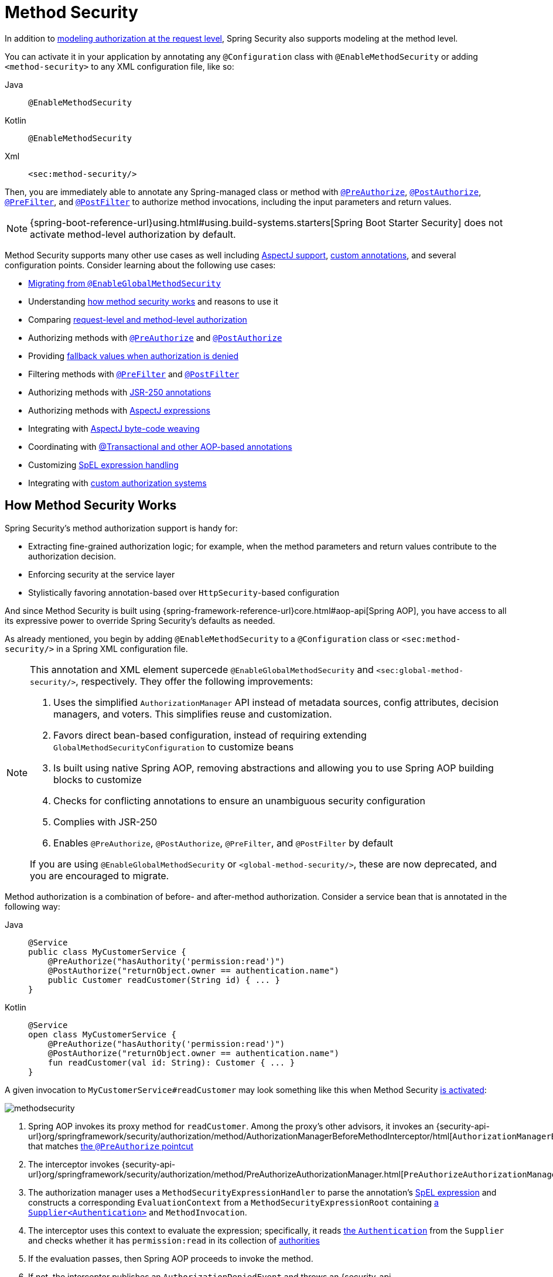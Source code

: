 
[[jc-method]]
= Method Security
:figures: servlet/authorization

In addition to xref:servlet/authorization/authorize-http-requests.adoc[modeling authorization at the request level], Spring Security also supports modeling at the method level.

[[activate-method-security]]
You can activate it in your application by annotating any `@Configuration` class with `@EnableMethodSecurity` or adding `<method-security>` to any  XML configuration file, like so:

[tabs]
======
Java::
+
[source,java,role="primary"]
----
@EnableMethodSecurity
----

Kotlin::
+
[source,kotlin,role="secondary"]
----
@EnableMethodSecurity
----

Xml::
+
[source,xml,role="secondary"]
----
<sec:method-security/>
----
======

Then, you are immediately able to annotate any Spring-managed class or method with <<use-preauthorize, `@PreAuthorize`>>, <<use-postauthorize,`@PostAuthorize`>>, <<use-prefilter,`@PreFilter`>>, and <<use-postfilter,`@PostFilter`>> to authorize method invocations, including the input parameters and return values.

[NOTE]
{spring-boot-reference-url}using.html#using.build-systems.starters[Spring Boot Starter Security] does not activate method-level authorization by default.

Method Security supports many other use cases as well including <<use-aspectj, AspectJ support>>, <<use-programmatic-authorization,custom annotations>>, and several configuration points.
Consider learning about the following use cases:

* <<migration-enableglobalmethodsecurity, Migrating from `@EnableGlobalMethodSecurity`>>
* Understanding <<method-security-architecture,how method security works>> and reasons to use it
* Comparing <<request-vs-method,request-level and method-level authorization>>
* Authorizing methods with <<use-preauthorize,`@PreAuthorize`>> and <<use-postauthorize,`@PostAuthorize`>>
* Providing <<fallback-values-authorization-denied,fallback values when authorization is denied>>
* Filtering methods with <<use-prefilter,`@PreFilter`>> and <<use-postfilter,`@PostFilter`>>
* Authorizing methods with <<use-jsr250,JSR-250 annotations>>
* Authorizing methods with <<use-aspectj,AspectJ expressions>>
* Integrating with <<weave-aspectj,AspectJ byte-code weaving>>
* Coordinating with <<changing-the-order,@Transactional and other AOP-based annotations>>
* Customizing <<customizing-expression-handling,SpEL expression handling>>
* Integrating with <<custom-authorization-managers,custom authorization systems>>

[[method-security-architecture]]
== How Method Security Works

Spring Security's method authorization support is handy for:

* Extracting fine-grained authorization logic; for example, when the method parameters and return values contribute to the authorization decision.
* Enforcing security at the service layer
* Stylistically favoring annotation-based over `HttpSecurity`-based configuration

And since Method Security is built using {spring-framework-reference-url}core.html#aop-api[Spring AOP], you have access to all its expressive power to override Spring Security's defaults as needed.

As already mentioned, you begin by adding `@EnableMethodSecurity` to a `@Configuration` class or `<sec:method-security/>` in a Spring XML configuration file.

[[use-method-security]]
[NOTE]
====
This annotation and XML element supercede `@EnableGlobalMethodSecurity` and `<sec:global-method-security/>`, respectively.
They offer the following improvements:

1. Uses the simplified `AuthorizationManager` API instead of metadata sources, config attributes, decision managers, and voters.
This simplifies reuse and customization.
2. Favors direct bean-based configuration, instead of requiring extending `GlobalMethodSecurityConfiguration` to customize beans
3. Is built using native Spring AOP, removing abstractions and allowing you to use Spring AOP building blocks to customize
4. Checks for conflicting annotations to ensure an unambiguous security configuration
5. Complies with JSR-250
6. Enables `@PreAuthorize`, `@PostAuthorize`, `@PreFilter`, and `@PostFilter` by default

If you are using `@EnableGlobalMethodSecurity` or `<global-method-security/>`, these are now deprecated, and you are encouraged to migrate.
====

Method authorization is a combination of before- and after-method authorization.
Consider a service bean that is annotated in the following way:

[tabs]
======
Java::
+
[source,java,role="primary"]
----
@Service
public class MyCustomerService {
    @PreAuthorize("hasAuthority('permission:read')")
    @PostAuthorize("returnObject.owner == authentication.name")
    public Customer readCustomer(String id) { ... }
}
----

Kotlin::
+
[source,kotlin,role="secondary"]
----
@Service
open class MyCustomerService {
    @PreAuthorize("hasAuthority('permission:read')")
    @PostAuthorize("returnObject.owner == authentication.name")
    fun readCustomer(val id: String): Customer { ... }
}
----
======

A given invocation to `MyCustomerService#readCustomer` may look something like this when Method Security <<activate-method-security,is activated>>:

image::{figures}/methodsecurity.png[]

1. Spring AOP invokes its proxy method for `readCustomer`. Among the proxy's other advisors, it invokes an {security-api-url}org/springframework/security/authorization/method/AuthorizationManagerBeforeMethodInterceptor/html[`AuthorizationManagerBeforeMethodInterceptor`] that matches <<annotation-method-pointcuts,the `@PreAuthorize` pointcut>>
2. The interceptor invokes {security-api-url}org/springframework/security/authorization/method/PreAuthorizeAuthorizationManager.html[`PreAuthorizeAuthorizationManager#check`]
3. The authorization manager uses a `MethodSecurityExpressionHandler` to parse the annotation's <<authorization-expressions,SpEL expression>> and constructs a corresponding `EvaluationContext` from a `MethodSecurityExpressionRoot` containing xref:servlet/authentication/architecture.adoc#servlet-authentication-authentication[a `Supplier<Authentication>`] and `MethodInvocation`.
4. The interceptor uses this context to evaluate the expression; specifically, it reads xref:servlet/authentication/architecture.adoc#servlet-authentication-authentication[the `Authentication`] from the `Supplier` and checks whether it has `permission:read` in its collection of xref:servlet/authorization/architecture.adoc#authz-authorities[authorities]
5. If the evaluation passes, then Spring AOP proceeds to invoke the method.
6. If not, the interceptor publishes an `AuthorizationDeniedEvent` and throws an {security-api-url}org/springframework/security/access/AccessDeniedException.html[`AccessDeniedException`] which xref:servlet/architecture.adoc#servlet-exceptiontranslationfilter[the `ExceptionTranslationFilter`] catches and returns a 403 status code to the response
7. After the method returns, Spring AOP invokes an {security-api-url}org/springframework/security/authorization/method/AuthorizationManagerAfterMethodInterceptor.html[`AuthorizationManagerAfterMethodInterceptor`] that matches <<annotation-method-pointcuts,the `@PostAuthorize` pointcut>>, operating the same as above, but with {security-api-url}org/springframework/security/authorization/method/PostAuthorizeAuthorizationManager.html[`PostAuthorizeAuthorizationManager`]
8. If the evaluation passes (in this case, the return value belongs to the logged-in user), processing continues normally
9. If not, the interceptor publishes an `AuthorizationDeniedEvent` and throws an {security-api-url}org/springframework/security/access/AccessDeniedException.html[`AccessDeniedException`], which xref:servlet/architecture.adoc#servlet-exceptiontranslationfilter[the `ExceptionTranslationFilter`] catches and returns a 403 status code to the response

[NOTE]
If the method is not being called in the context of an HTTP request, you will likely need to handle the `AccessDeniedException` yourself

[[unanimous-based-authorization-decisions]]
=== Multiple Annotations Are Computed In Series

As demonstrated above, if a method invocation involves multiple <<authorizing-with-annotations,Method Security annotations>>, each of those is processed one at a time.
This means that they can collectively be thought of as being "anded" together.
In other words, for an invocation to be authorized, all annotation inspections need to pass authorization.

[[repeated-annotations]]
=== Repeated Annotations Are Not Supported

That said, it is not supported to repeat the same annotation on the same method.
For example, you cannot place `@PreAuthorize` twice on the same method.

Instead, use SpEL's boolean support or its support for delegating to a separate bean.

[[annotation-method-pointcuts]]
=== Each Annotation Has Its Own Pointcut

Each annotation has its own pointcut instance that looks for that annotation or its <<meta-annotations,meta-annotation>> counterparts across the entire object hierarchy, starting at <<class-or-interface-annotations,the method and its enclosing class>>.

You can see the specifics of this in {security-api-url}org/springframework/security/authorization/method/AuthorizationMethodPointcuts.html[`AuthorizationMethodPointcuts`].

[[annotation-method-interceptors]]
=== Each Annotation Has Its Own Method Interceptor

Each annotation has its own dedicated method interceptor.
The reason for this is to make things more composable.
For example, if needed, you can disable the Spring Security defaults and <<_enabling_certain_annotations,publish only the `@PostAuthorize` method interceptor>>.

The method interceptors are as follows:

* For <<use-preauthorize,`@PreAuthorize`>>, Spring Security uses {security-api-url}org/springframework/security/authorization/method/AuthorizationManagerBeforeMethodInterceptor.html[`AuthorizationManagerBeforeMethodInterceptor#preAuthorize`], which in turn uses {security-api-url}org/springframework/security/authorization/method/PreAuthorizeAuthorizationManager.html[`PreAuthorizeAuthorizationManager`]
* For <<use-postauthorize,`@PostAuthorize`>>, Spring Security uses {security-api-url}org/springframework/security/authorization/method/AuthorizationManagerAfterMethodInterceptor.html[`AuthorizationManagerBeforeMethodInterceptor#postAuthorize`], which in turn uses {security-api-url}org/springframework/security/authorization/method/PostAuthorizeAuthorizationManager.html[`PostAuthorizeAuthorizationManager`]
* For <<use-prefilter,`@PreFilter`>>, Spring Security uses {security-api-url}org/springframework/security/authorization/method/PreFilterAuthorizationMethodInterceptor.html[`PreFilterAuthorizationMethodInterceptor`]
* For <<use-postfilter,`@PostFilter`>>, Spring Security uses {security-api-url}org/springframework/security/authorization/method/PostFilterAuthorizationMethodInterceptor.html[`PostFilterAuthorizationMethodInterceptor`]
* For <<use-secured,`@Secured`>>, Spring Security uses {security-api-url}org/springframework/security/authorization/method/AuthorizationManagerBeforeMethodInterceptor.html[`AuthorizationManagerBeforeMethodInterceptor#secured`], which in turn uses {security-api-url}org/springframework/security/authorization/method/SecuredAuthorizationManager.html[`SecuredAuthorizationManager`]
* For JSR-250 annotations, Spring Security uses {security-api-url}org/springframework/security/authorization/method/AuthorizationManagerBeforeMethodInterceptor.html[`AuthorizationManagerBeforeMethodInterceptor#jsr250`], which in turn uses {security-api-url}org/springframework/security/authorization/method/Jsr250AuthorizationManager.html[`Jsr250AuthorizationManager`]

Generally speaking, you can consider the following listing as representative of what interceptors Spring Security publishes when you add `@EnableMethodSecurity`:

[tabs]
======
Java::
+
[source,java,role="primary"]
----
@Bean
@Role(BeanDefinition.ROLE_INFRASTRUCTURE)
static Advisor preAuthorizeMethodInterceptor() {
    return AuthorizationManagerBeforeMethodInterceptor.preAuthorize();
}

@Bean
@Role(BeanDefinition.ROLE_INFRASTRUCTURE)
static Advisor postAuthorizeMethodInterceptor() {
    return AuthorizationManagerAfterMethodInterceptor.postAuthorize();
}

@Bean
@Role(BeanDefinition.ROLE_INFRASTRUCTURE)
static Advisor preFilterMethodInterceptor() {
    return AuthorizationManagerBeforeMethodInterceptor.preFilter();
}

@Bean
@Role(BeanDefinition.ROLE_INFRASTRUCTURE)
static Advisor postFilterMethodInterceptor() {
    return AuthorizationManagerAfterMethodInterceptor.postFilter();
}
----
======

[[favor-granting-authorities]]
=== Favor Granting Authorities Over Complicated SpEL Expressions

Quite often it can be tempting to introduce a complicated SpEL expression like the following:

[tabs]
======
Java::
+
[source,java,role="primary"]
----
@PreAuthorize("hasAuthority('permission:read') || hasRole('ADMIN')")
----
======

.Kotlin
[source,kotlin,role="kotlin"]
----
@PreAuthorize("hasAuthority('permission:read') || hasRole('ADMIN')")
----

However, you could instead grant `permission:read` to those with `ROLE_ADMIN`.
One way to do this is with a `RoleHierarchy` like so:

[tabs]
======
Java::
+
[source,java,role="primary"]
----
@Bean
static RoleHierarchy roleHierarchy() {
    return RoleHierarchyImpl.fromHierarchy("ROLE_ADMIN > permission:read");
}
----

Kotlin::
+
[source,java,role="secondary"]
----
companion object {
    @Bean
    fun roleHierarchy(): RoleHierarchy {
        return RoleHierarchyImpl.fromHierarchy("ROLE_ADMIN > permission:read")
    }
}
----

Xml::
+
[source,xml,role="secondary"]
----
<bean id="roleHierarchy"
        class="org.springframework.security.access.hierarchicalroles.RoleHierarchyImpl" factory-method="fromHierarchy">
    <constructor-arg value="ROLE_ADMIN > permission:read"/>
</bean>
----
======

and then <<customizing-expression-handling,set that in a `MethodSecurityExpressionHandler` instance>>.
This then allows you to have a simpler <<use-preauthorize,`@PreAuthorize`>> expression like this one:

[tabs]
======
Java::
+
[source,java,role="primary"]
----
@PreAuthorize("hasAuthority('permission:read')")
----

Kotlin::
+
[source,kotlin,role="secondary"]
----
@PreAuthorize("hasAuthority('permission:read')")
----
======

Or, where possible, adapt application-specific authorization logic into granted authorities at login time.

[[request-vs-method]]
== Comparing Request-level vs Method-level Authorization

When should you favor method-level authorization over xref:servlet/authorization/authorize-http-requests.adoc[request-level authorization]?
Some of it comes down to taste; however, consider the following strengths list of each to help you decide.

|===
|| *request-level* | *method-level*
| *authorization type* | coarse-grained | fine-grained
| *configuration location* | declared in a config class | local to method declaration
| *configuration style* | DSL | Annotations
| *authorization definitions* | programmatic | SpEL
|===

The main tradeoff seems to be where you want your authorization rules to live.

[NOTE]
It's important to remember that when you use annotation-based Method Security, then unannotated methods are not secured.
To protect against this, declare xref:servlet/authorization/authorize-http-requests.adoc#activate-request-security[a catch-all authorization rule] in your xref:servlet/configuration/java.adoc#jc-httpsecurity[`HttpSecurity`] instance.

[[authorizing-with-annotations]]
== Authorizing with Annotations

The primary way Spring Security enables method-level authorization support is through annotations that you can add to methods, classes, and interfaces.

[[use-preauthorize]]
=== Authorizing Method Invocation with `@PreAuthorize`

When <<activate-method-security,Method Security is active>>, you can annotate a method with the {security-api-url}org/springframework/security/access/prepost/PreAuthorize.html[`@PreAuthorize`] annotation like so:

[tabs]
======
Java::
+
[source,java,role="primary"]
----
@Component
public class BankService {
	@PreAuthorize("hasRole('ADMIN')")
	public Account readAccount(Long id) {
        // ... is only invoked if the `Authentication` has the `ROLE_ADMIN` authority
	}
}
----

Kotlin::
+
[source,kotlin,role="secondary"]
----
@Component
open class BankService {
	@PreAuthorize("hasRole('ADMIN')")
	fun readAccount(val id: Long): Account {
        // ... is only invoked if the `Authentication` has the `ROLE_ADMIN` authority
	}
}
----
======

This is meant to indicate that the method can only be invoked if the provided expression `hasRole('ADMIN')` passes.

You can then xref:servlet/test/method.adoc[test the class] to confirm it is enforcing the authorization rule like so:

[tabs]
======
Java::
+
[source,java,role="primary"]
----
@Autowired
BankService bankService;

@WithMockUser(roles="ADMIN")
@Test
void readAccountWithAdminRoleThenInvokes() {
    Account account = this.bankService.readAccount("12345678");
    // ... assertions
}

@WithMockUser(roles="WRONG")
@Test
void readAccountWithWrongRoleThenAccessDenied() {
    assertThatExceptionOfType(AccessDeniedException.class).isThrownBy(
        () -> this.bankService.readAccount("12345678"));
}
----

Kotlin::
+
[source,kotlin,role="secondary"]
----
@WithMockUser(roles="ADMIN")
@Test
fun readAccountWithAdminRoleThenInvokes() {
    val account: Account = this.bankService.readAccount("12345678")
    // ... assertions
}

@WithMockUser(roles="WRONG")
@Test
fun readAccountWithWrongRoleThenAccessDenied() {
    assertThatExceptionOfType(AccessDeniedException::class.java).isThrownBy {
        this.bankService.readAccount("12345678")
    }
}
----
======

[TIP]
`@PreAuthorize` also can be a <<meta-annotations, meta-annotation>>, be defined <<class-or-interface-annotations,at the class or interface level>>, and use <<authorization-expressions, SpEL Authorization Expressions>>.

While `@PreAuthorize` is quite helpful for declaring needed authorities, it can also be used to evaluate more complex <<using_method_parameters,expressions that involve the method parameters>>.

[[use-postauthorize]]
=== Authorization Method Results with `@PostAuthorize`

When Method Security is active, you can annotate a method with the {security-api-url}org/springframework/security/access/prepost/PostAuthorize.html[`@PostAuthorize`] annotation like so:

[tabs]
======
Java::
+
[source,java,role="primary"]
----
@Component
public class BankService {
	@PostAuthorize("returnObject.owner == authentication.name")
	public Account readAccount(Long id) {
        // ... is only returned if the `Account` belongs to the logged in user
	}
}
----

Kotlin::
+
[source,kotlin,role="secondary"]
----
@Component
open class BankService {
	@PostAuthorize("returnObject.owner == authentication.name")
	fun readAccount(val id: Long): Account {
        // ... is only returned if the `Account` belongs to the logged in user
	}
}
----
======

This is meant to indicate that the method can only return the value if the provided expression `returnObject.owner == authentication.name` passes.
`returnObject` represents the `Account` object to be returned.

You can then xref:servlet/test/method.adoc[test the class] to confirm it is enforcing the authorization rule:

[tabs]
======
Java::
+
[source,java,role="primary"]
----
@Autowired
BankService bankService;

@WithMockUser(username="owner")
@Test
void readAccountWhenOwnedThenReturns() {
    Account account = this.bankService.readAccount("12345678");
    // ... assertions
}

@WithMockUser(username="wrong")
@Test
void readAccountWhenNotOwnedThenAccessDenied() {
    assertThatExceptionOfType(AccessDeniedException.class).isThrownBy(
        () -> this.bankService.readAccount("12345678"));
}
----

Kotlin::
+
[source,kotlin,role="secondary"]
----
@WithMockUser(username="owner")
@Test
fun readAccountWhenOwnedThenReturns() {
    val account: Account = this.bankService.readAccount("12345678")
    // ... assertions
}

@WithMockUser(username="wrong")
@Test
fun readAccountWhenNotOwnedThenAccessDenied() {
    assertThatExceptionOfType(AccessDeniedException::class.java).isThrownBy {
        this.bankService.readAccount("12345678")
    }
}
----
======

[TIP]
`@PostAuthorize` also can be a <<meta-annotations,meta-annotation>>, be defined <<class-or-interface-annotations,at the class or interface level>>, and use <<authorization-expressions, SpEL Authorization Expressions>>.

`@PostAuthorize` is particularly helpful when defending against https://cheatsheetseries.owasp.org/cheatsheets/Insecure_Direct_Object_Reference_Prevention_Cheat_Sheet.html[Insecure Direct Object Reference].
In fact, it can be defined as a <<meta-annotations,meta-annotation>> like so:

[tabs]
======
Java::
+
[source,java,role="primary"]
----
@Target({ ElementType.METHOD, ElementType.TYPE })
@Retention(RetentionPolicy.RUNTIME)
@PostAuthorize("returnObject.owner == authentication.name")
public @interface RequireOwnership {}
----

Kotlin::
+
[source,kotlin,role="secondary"]
----
@Target(ElementType.METHOD, ElementType.TYPE)
@Retention(RetentionPolicy.RUNTIME)
@PostAuthorize("returnObject.owner == authentication.name")
annotation class RequireOwnership
----
======

Allowing you to instead annotate the service in the following way:

[tabs]
======
Java::
+
[source,java,role="primary"]
----
@Component
public class BankService {
	@RequireOwnership
	public Account readAccount(Long id) {
        // ... is only returned if the `Account` belongs to the logged in user
	}
}
----

Kotlin::
+
[source,kotlin,role="secondary"]
----
@Component
open class BankService {
	@RequireOwnership
	fun readAccount(val id: Long): Account {
        // ... is only returned if the `Account` belongs to the logged in user
	}
}
----
======

The result is that the above method will only return the `Account` if its `owner` attribute matches the logged-in user's `name`.
If not, Spring Security will throw an `AccessDeniedException` and return a 403 status code.

[[use-prefilter]]
=== Filtering Method Parameters with `@PreFilter`

[NOTE]
`@PreFilter` is not yet supported for Kotlin-specific data types; for that reason, only Java snippets are shown

When Method Security is active, you can annotate a method with the {security-api-url}org/springframework/security/access/prepost/PreFilter.html[`@PreFilter`] annotation like so:

[tabs]
======
Java::
+
[source,java,role="primary"]
----
@Component
public class BankService {
	@PreFilter("filterObject.owner == authentication.name")
	public Collection<Account> updateAccounts(Account... accounts) {
        // ... `accounts` will only contain the accounts owned by the logged-in user
        return updated;
	}
}
----
======

This is meant to filter out any values from `accounts` where the expression `filterObject.owner == authentication.name` fails.
`filterObject` represents each `account` in `accounts` and is used to test each `account`.

You can then test the class in the following way to confirm it is enforcing the authorization rule:

[tabs]
======
Java::
+
[source,java,role="primary"]
----
@Autowired
BankService bankService;

@WithMockUser(username="owner")
@Test
void updateAccountsWhenOwnedThenReturns() {
    Account ownedBy = ...
    Account notOwnedBy = ...
    Collection<Account> updated = this.bankService.updateAccounts(ownedBy, notOwnedBy);
    assertThat(updated).containsOnly(ownedBy);
}
----
======

[TIP]
`@PreFilter` also can be a <<meta-annotations,meta-annotation>>, be defined <<class-or-interface-annotations,at the class or interface level>>, and use <<authorization-expressions, SpEL Authorization Expressions>>.

`@PreFilter` supports arrays, collections, maps, and streams (so long as the stream is still open).

For example, the above `updateAccounts` declaration will function the same way as the following other four:

[tabs]
======
Java::
+
[source,java,role="primary"]
----
@PreFilter("filterObject.owner == authentication.name")
public Collection<Account> updateAccounts(Account[] accounts)

@PreFilter("filterObject.owner == authentication.name")
public Collection<Account> updateAccounts(Collection<Account> accounts)

@PreFilter("filterObject.value.owner == authentication.name")
public Collection<Account> updateAccounts(Map<String, Account> accounts)

@PreFilter("filterObject.owner == authentication.name")
public Collection<Account> updateAccounts(Stream<Account> accounts)
----
======

The result is that the above method will only have the `Account` instances where their `owner` attribute matches the logged-in user's `name`.

[[use-postfilter]]
=== Filtering Method Results with `@PostFilter`

[NOTE]
`@PostFilter` is not yet supported for Kotlin-specific data types; for that reason, only Java snippets are shown

When Method Security is active, you can annotate a method with the {security-api-url}org/springframework/security/access/prepost/PostFilter.html[`@PostFilter`] annotation like so:

[tabs]
======
Java::
+
[source,java,role="primary"]
----
@Component
public class BankService {
	@PostFilter("filterObject.owner == authentication.name")
	public Collection<Account> readAccounts(String... ids) {
        // ... the return value will be filtered to only contain the accounts owned by the logged-in user
        return accounts;
	}
}
----
======

This is meant to filter out any values from the return value where the expression `filterObject.owner == authentication.name` fails.
`filterObject` represents each `account` in `accounts` and is used to test each `account`.

You can then test the class like so to confirm it is enforcing the authorization rule:

[tabs]
======
Java::
+
[source,java,role="primary"]
----
@Autowired
BankService bankService;

@WithMockUser(username="owner")
@Test
void readAccountsWhenOwnedThenReturns() {
    Collection<Account> accounts = this.bankService.updateAccounts("owner", "not-owner");
    assertThat(accounts).hasSize(1);
    assertThat(accounts.get(0).getOwner()).isEqualTo("owner");
}
----
======

[TIP]
`@PostFilter` also can be a <<meta-annotations,meta-annotation>>, be defined <<class-or-interface-annotations,at the class or interface level>>, and use <<authorization-expressions, SpEL Authorization Expressions>>.

`@PostFilter` supports arrays, collections, maps, and streams (so long as the stream is still open).

For example, the above `readAccounts` declaration will function the same way as the following other three:

```java
@PostFilter("filterObject.owner == authentication.name")
public Account[] readAccounts(String... ids)

@PostFilter("filterObject.value.owner == authentication.name")
public Map<String, Account> readAccounts(String... ids)

@PostFilter("filterObject.owner == authentication.name")
public Stream<Account> readAccounts(String... ids)
```

The result is that the above method will return the `Account` instances where their `owner` attribute matches the logged-in user's `name`.

[NOTE]
In-memory filtering can obviously be expensive, and so be considerate of whether it is better to xref:servlet/integrations/data.adoc[filter the data in the data layer] instead.

[[use-secured]]
=== Authorizing Method Invocation with `@Secured`

{security-api-url}org/springframework/security/access/annotation/Secured.html[`@Secured`] is a legacy option for authorizing invocations.
<<use-preauthorize,`@PreAuthorize`>> supercedes it and is recommended instead.

To use the `@Secured` annotation, you should first change your Method Security declaration to enable it like so:

[tabs]
======
Java::
+
[source,java,role="primary"]
----
@EnableMethodSecurity(securedEnabled = true)
----

Kotlin::
+
[source,kotlin,role="secondary"]
----
@EnableMethodSecurity(securedEnabled = true)
----

Xml::
+
[source,xml,role="secondary"]
----
<sec:method-security secured-enabled="true"/>
----
======

This will cause Spring Security to publish <<annotation-method-interceptors,the corresponding method interceptor>> that authorizes methods, classes, and interfaces annotated with `@Secured`.

[[use-jsr250]]
=== Authorizing Method Invocation with JSR-250 Annotations

In case you would like to use https://jcp.org/en/jsr/detail?id=250[JSR-250] annotations, Spring Security also supports that.
<<use-preauthorize,`@PreAuthorize`>> has more expressive power and is thus recommended.

To use the JSR-250 annotations, you should first change your Method Security declaration to enable them like so:

[tabs]
======
Java::
+
[source,java,role="primary"]
----
@EnableMethodSecurity(jsr250Enabled = true)
----

Kotlin::
+
[source,kotlin,role="secondary"]
----
@EnableMethodSecurity(jsr250Enabled = true)
----

Xml::
+
[source,xml,role="secondary"]
----
<sec:method-security jsr250-enabled="true"/>
----
======

This will cause Spring Security to publish <<annotation-method-interceptors,the corresponding method interceptor>> that authorizes methods, classes, and interfaces annotated with `@RolesAllowed`, `@PermitAll`, and `@DenyAll`.


[[class-or-interface-annotations]]
=== Declaring Annotations at the Class or Interface Level

It's also supported to have Method Security annotations at the class and interface level.

If it is at the class level like so:

[tabs]
======
Java::
+
[source,java,role="primary"]
----
@Controller
@PreAuthorize("hasAuthority('ROLE_USER')")
public class MyController {
    @GetMapping("/endpoint")
    public String endpoint() { ... }
}
----

Kotlin::
+
[source,kotlin,role="secondary"]
----
@Controller
@PreAuthorize("hasAuthority('ROLE_USER')")
open class MyController {
    @GetMapping("/endpoint")
    fun endpoint(): String { ... }
}
----
======

then all methods inherit the class-level behavior.

Or, if it's declared like the following at both the class and method level:

[tabs]
======
Java::
+
[source,java,role="primary"]
----
@Controller
@PreAuthorize("hasAuthority('ROLE_USER')")
public class MyController {
    @GetMapping("/endpoint")
    @PreAuthorize("hasAuthority('ROLE_ADMIN')")
    public String endpoint() { ... }
}
----

Kotlin::
+
[source,kotlin,role="secondary"]
----
@Controller
@PreAuthorize("hasAuthority('ROLE_USER')")
open class MyController {
    @GetMapping("/endpoint")
    @PreAuthorize("hasAuthority('ROLE_ADMIN')")
    fun endpoint(): String { ... }
}
----
======

then methods declaring the annotation override the class-level annotation.

The same is true for interfaces, with the exception that if a class inherits the annotation from two different interfaces, then startup will fail.
This is because Spring Security has no way to tell which one you want to use.

In cases like this, you can resolve the ambiguity by adding the annotation to the concrete method.

[[meta-annotations]]
=== Using Meta Annotations

Method Security supports meta annotations.
This means that you can take any annotation and improve readability based on your application-specific use cases.

For example, you can simplify `@PreAuthorize("hasRole('ADMIN')")` to `@IsAdmin` like so:

[tabs]
======
Java::
+
[source,java,role="primary"]
----
@Target({ ElementType.METHOD, ElementType.TYPE })
@Retention(RetentionPolicy.RUNTIME)
@PreAuthorize("hasRole('ADMIN')")
public @interface IsAdmin {}
----

Kotlin::
+
[source,kotlin,role="secondary"]
----
@Target(ElementType.METHOD, ElementType.TYPE)
@Retention(RetentionPolicy.RUNTIME)
@PreAuthorize("hasRole('ADMIN')")
annotation class IsAdmin
----
======

And the result is that on your secured methods you can now do the following instead:

[tabs]
======
Java::
+
[source,java,role="primary"]
----
@Component
public class BankService {
	@IsAdmin
	public Account readAccount(Long id) {
        // ... is only returned if the `Account` belongs to the logged in user
	}
}
----

Kotlin::
+
[source,kotlin,role="secondary"]
----
@Component
open class BankService {
	@IsAdmin
	fun readAccount(val id: Long): Account {
        // ... is only returned if the `Account` belongs to the logged in user
	}
}
----
======

This results in more readable method definitions.

==== Templating Meta-Annotation Expressions

You can also opt into using meta-annotation templates, which allow for much more powerful annotation definitions.

First, publish the following bean:

[tabs]
======
Java::
+
[source,java,role="primary"]
----
@Bean
static PrePostTemplateDefaults prePostTemplateDefaults() {
	return new PrePostTemplateDefaults();
}
----

Kotlin::
+
[source,kotlin,role="secondary"]
----
companion object {
    @Bean
    fun prePostTemplateDefaults(): PrePostTemplateDefaults {
        return PrePostTemplateDefaults()
    }
}
----
======

Now instead of `@IsAdmin`, you can create something more powerful like `@HasRole` like so:

[tabs]
======
Java::
+
[source,java,role="primary"]
----
@Target({ ElementType.METHOD, ElementType.TYPE })
@Retention(RetentionPolicy.RUNTIME)
@PreAuthorize("hasRole('{value}')")
public @interface HasRole {
	String value();
}
----

Kotlin::
+
[source,kotlin,role="secondary"]
----
@Target(ElementType.METHOD, ElementType.TYPE)
@Retention(RetentionPolicy.RUNTIME)
@PreAuthorize("hasRole('{value}')")
annotation class IsAdmin(val value: String)
----
======

And the result is that on your secured methods you can now do the following instead:

[tabs]
======
Java::
+
[source,java,role="primary"]
----
@Component
public class BankService {
	@HasRole("ADMIN")
	public Account readAccount(Long id) {
        // ... is only returned if the `Account` belongs to the logged in user
	}
}
----

Kotlin::
+
[source,kotlin,role="secondary"]
----
@Component
open class BankService {
	@HasRole("ADMIN")
	fun readAccount(val id: Long): Account {
        // ... is only returned if the `Account` belongs to the logged in user
	}
}
----
======

Note that this works with method variables and all annotation types, too, though you will want to be careful to correctly take care of quotation marks so the resulting SpEL expression is correct.

For example, consider the following `@HasAnyRole` annotation:

[tabs]
======
Java::
+
[source,java,role="primary"]
----
@Target({ ElementType.METHOD, ElementType.TYPE })
@Retention(RetentionPolicy.RUNTIME)
@PreAuthorize("hasAnyRole({roles})")
public @interface HasAnyRole {
	String[] roles();
}
----

Kotlin::
+
[source,kotlin,role="secondary"]
----
@Target(ElementType.METHOD, ElementType.TYPE)
@Retention(RetentionPolicy.RUNTIME)
@PreAuthorize("hasAnyRole({roles})")
annotation class HasAnyRole(val roles: Array<String>)
----
======

In that case, you'll notice that you should not use the quotation marks in the expression, but instead in the parameter value like so:

[tabs]
======
Java::
+
[source,java,role="primary"]
----
@Component
public class BankService {
	@HasAnyRole(roles = { "'USER'", "'ADMIN'" })
	public Account readAccount(Long id) {
        // ... is only returned if the `Account` belongs to the logged in user
	}
}
----

Kotlin::
+
[source,kotlin,role="secondary"]
----
@Component
open class BankService {
	@HasAnyRole(roles = arrayOf("'USER'", "'ADMIN'"))
	fun readAccount(val id: Long): Account {
        // ... is only returned if the `Account` belongs to the logged in user
	}
}
----
======

so that, once replaced, the expression becomes `@PreAuthorize("hasAnyRole('USER', 'ADMIN')")`.

[[enable-annotation]]
=== Enabling Certain Annotations

You can turn off ``@EnableMethodSecurity``'s pre-configuration and replace it with you own.
You may choose to do this if you want to <<custom-authorization-managers,customize the `AuthorizationManager`>> or `Pointcut`.
Or you may simply want to only enable a specific annotation, like `@PostAuthorize`.

You can do this in the following way:

.Only @PostAuthorize Configuration
[tabs]
======
Java::
+
[source,java,role="primary"]
----
@Configuration
@EnableMethodSecurity(prePostEnabled = false)
class MethodSecurityConfig {
	@Bean
	@Role(BeanDefinition.ROLE_INFRASTRUCTURE)
	Advisor postAuthorize() {
		return AuthorizationManagerAfterMethodInterceptor.postAuthorize();
	}
}
----

Kotlin::
+
[source,kotlin,role="secondary"]
----
@Configuration
@EnableMethodSecurity(prePostEnabled = false)
class MethodSecurityConfig {
	@Bean
	@Role(BeanDefinition.ROLE_INFRASTRUCTURE)
	fun postAuthorize() : Advisor {
		return AuthorizationManagerAfterMethodInterceptor.postAuthorize()
	}
}
----

Xml::
+
[source,xml,role="secondary"]
----
<sec:method-security pre-post-enabled="false"/>

<aop:config/>

<bean id="postAuthorize"
	class="org.springframework.security.authorization.method.AuthorizationManagerBeforeMethodInterceptor"
	factory-method="postAuthorize"/>
----
======

The above snippet achieves this by first disabling Method Security's pre-configurations and then publishing <<annotation-method-interceptors, the `@PostAuthorize` interceptor>> itself.

[[use-intercept-methods]]
== Authorizing with `<intercept-methods>`

While using Spring Security's <<authorizing-with-annotations,annotation-based support>> is preferred for method security, you can also use XML to declare bean authorization rules.

If you need to declare it in your XML configuration instead, you can use xref:servlet/appendix/namespace/method-security.adoc#nsa-intercept-methods[`<intercept-methods>`] like so:

[tabs]
======
Xml::
+
[source,xml,role="primary"]
----
<bean class="org.mycompany.MyController">
    <intercept-methods>
        <protect method="get*" access="hasAuthority('read')"/>
        <protect method="*" access="hasAuthority('write')"/>
    </intercept-methods>
</bean>
----
======

[NOTE]
This only supports matching method by prefix or by name.
If your needs are more complex than that, <<authorizing-with-annotations,use annotation support>> instead.

[[use-programmatic-authorization]]
== Authorizing Methods Programmatically

As you've already seen, there are several ways that you can specify non-trivial authorization rules using <<authorization-expressions, Method Security SpEL expressions>>.

There are a number of ways that you can instead allow your logic to be Java-based instead of SpEL-based.
This gives use access the entire Java language for increased testability and flow control.

=== Using a Custom Bean in SpEL

The first way to authorize a method programmatically is a two-step process.

First, declare a bean that has a method that takes a `MethodSecurityExpressionOperations` instance like the following:

[tabs]
======
Java::
+
[source,java,role="primary"]
----
@Component("authz")
public class AuthorizationLogic {
    public boolean decide(MethodSecurityExpressionOperations operations) {
        // ... authorization logic
    }
}
----

Kotlin::
+
[source,kotlin,role="secondary"]
----
@Component("authz")
open class AuthorizationLogic {
    fun decide(val operations: MethodSecurityExpressionOperations): boolean {
        // ... authorization logic
    }
}
----
======

Then, reference that bean in your annotations in the following way:

[tabs]
======
Java::
+
[source,java,role="primary"]
----
@Controller
public class MyController {
    @PreAuthorize("@authz.decide(#root)")
    @GetMapping("/endpoint")
    public String endpoint() {
        // ...
    }
}
----

Kotlin::
+
[source,kotlin,role="secondary"]
----
@Controller
open class MyController {
    @PreAuthorize("@authz.decide(#root)")
    @GetMapping("/endpoint")
    fun String endpoint() {
        // ...
    }
}
----
======

Spring Security will invoke the given method on that bean for each method invocation.

What's nice about this is all your authorization logic is in a separate class that can be independently unit tested and verified for correctness.
It also has access to the full Java language.

[TIP]
In addition to returning a `Boolean`, you can also return `null` to indicate that the code abstains from making a decision.

If you want to include more information about the nature of the decision, you can instead return a custom `AuthorizationDecision` like this:

[tabs]
======
Java::
+
[source,java,role="primary"]
----
@Component("authz")
public class AuthorizationLogic {
    public AuthorizationDecision decide(MethodSecurityExpressionOperations operations) {
        // ... authorization logic
        return new MyAuthorizationDecision(false, details);
    }
}
----

Kotlin::
+
[source,kotlin,role="secondary"]
----
@Component("authz")
open class AuthorizationLogic {
    fun decide(val operations: MethodSecurityExpressionOperations): AuthorizationDecision {
        // ... authorization logic
        return MyAuthorizationDecision(false, details)
    }
}
----
======

Or throw a custom `AuthorizationDeniedException` instance.
Note, though, that returning an object is preferred as this doesn't incur the expense of generating a stacktrace.

Then, you can access the custom details when you <<fallback-values-authorization-denied, customize how the authorization result is handled>>.

[[custom-authorization-managers]]
=== Using a Custom Authorization Manager

The second way to authorize a method programmatically is to create a custom xref:servlet/authorization/architecture.adoc#_the_authorizationmanager[`AuthorizationManager`].

First, declare an authorization manager instance, perhaps like this one:

[tabs]
======
Java::
+
[source,java,role="primary"]
----
@Component
public class MyAuthorizationManager implements AuthorizationManager<MethodInvocation>, AuthorizationManager<MethodInvocationResult> {
    @Override
    public AuthorizationDecision check(Supplier<Authentication> authentication, MethodInvocation invocation) {
        // ... authorization logic
    }

    @Override
    public AuthorizationDecision check(Supplier<Authentication> authentication, MethodInvocationResult invocation) {
        // ... authorization logic
    }
}
----

Kotlin::
+
[source,kotlin,role="secondary"]
----
@Component
class MyAuthorizationManager : AuthorizationManager<MethodInvocation>, AuthorizationManager<MethodInvocationResult> {
    override fun check(authentication: Supplier<Authentication>, invocation: MethodInvocation): AuthorizationDecision {
        // ... authorization logic
    }

    override fun check(authentication: Supplier<Authentication>, invocation: MethodInvocationResult): AuthorizationDecision {
        // ... authorization logic
    }
}
----
======

Then, publish the method interceptor with a pointcut that corresponds to when you want that `AuthorizationManager` to run.
For example, you could replace how `@PreAuthorize` and `@PostAuthorize` work like so:

.Only @PreAuthorize and @PostAuthorize Configuration
[tabs]
======
Java::
+
[source,java,role="primary"]
----
@Configuration
@EnableMethodSecurity(prePostEnabled = false)
class MethodSecurityConfig {
    @Bean
	@Role(BeanDefinition.ROLE_INFRASTRUCTURE)
	Advisor preAuthorize(MyAuthorizationManager manager) {
		return AuthorizationManagerBeforeMethodInterceptor.preAuthorize(manager);
	}

	@Bean
	@Role(BeanDefinition.ROLE_INFRASTRUCTURE)
	Advisor postAuthorize(MyAuthorizationManager manager) {
		return AuthorizationManagerAfterMethodInterceptor.postAuthorize(manager);
	}
}
----

Kotlin::
+
[source,kotlin,role="secondary"]
----
@Configuration
@EnableMethodSecurity(prePostEnabled = false)
class MethodSecurityConfig {
   	@Bean
	@Role(BeanDefinition.ROLE_INFRASTRUCTURE)
	fun preAuthorize(val manager: MyAuthorizationManager) : Advisor {
		return AuthorizationManagerBeforeMethodInterceptor.preAuthorize(manager)
	}

	@Bean
	@Role(BeanDefinition.ROLE_INFRASTRUCTURE)
	fun postAuthorize(val manager: MyAuthorizationManager) : Advisor {
		return AuthorizationManagerAfterMethodInterceptor.postAuthorize(manager)
	}
}
----

Xml::
+
[source,xml,role="secondary"]
----
<sec:method-security pre-post-enabled="false"/>

<aop:config/>

<bean id="preAuthorize"
	class="org.springframework.security.authorization.method.AuthorizationManagerBeforeMethodInterceptor"
	factory-method="preAuthorize">
    <constructor-arg ref="myAuthorizationManager"/>
</bean>

<bean id="postAuthorize"
	class="org.springframework.security.authorization.method.AuthorizationManagerAfterMethodInterceptor"
	factory-method="postAuthorize">
    <constructor-arg ref="myAuthorizationManager"/>
</bean>
----
======

[TIP]
====
You can place your interceptor in between Spring Security method interceptors using the order constants specified in `AuthorizationInterceptorsOrder`.
====

[[customizing-expression-handling]]
=== Customizing Expression Handling

Or, third, you can customize how each SpEL expression is handled.
To do that, you can expose a custom {security-api-url}org.springframework.security.access.expression.method.MethodSecurityExpressionHandler.html[`MethodSecurityExpressionHandler`], like so:

.Custom MethodSecurityExpressionHandler
[tabs]
======
Java::
+
[source,java,role="primary"]
----
@Bean
static MethodSecurityExpressionHandler methodSecurityExpressionHandler(RoleHierarchy roleHierarchy) {
	DefaultMethodSecurityExpressionHandler handler = new DefaultMethodSecurityExpressionHandler();
	handler.setRoleHierarchy(roleHierarchy);
	return handler;
}
----

Kotlin::
+
[source,kotlin,role="secondary"]
----
companion object {
	@Bean
	fun methodSecurityExpressionHandler(val roleHierarchy: RoleHierarchy) : MethodSecurityExpressionHandler {
		val handler = DefaultMethodSecurityExpressionHandler()
		handler.setRoleHierarchy(roleHierarchy)
		return handler
	}
}
----

Xml::
+
[source,xml,role="secondary"]
----
<sec:method-security>
	<sec:expression-handler ref="myExpressionHandler"/>
</sec:method-security>

<bean id="myExpressionHandler"
		class="org.springframework.security.messaging.access.expression.DefaultMessageSecurityExpressionHandler">
	<property name="roleHierarchy" ref="roleHierarchy"/>
</bean>
----
======

[TIP]
====
We expose `MethodSecurityExpressionHandler` using a `static` method to ensure that Spring publishes it before it initializes Spring Security's method security `@Configuration` classes
====

You can also <<subclass-defaultmethodsecurityexpressionhandler,subclass `DefaultMessageSecurityExpressionHandler`>> to add your own custom authorization expressions beyond the defaults.

[[use-aspectj]]
== Authorizing with AspectJ

[[match-by-pointcut]]
=== Matching Methods with Custom Pointcuts

Being built on Spring AOP, you can declare patterns that are not related to annotations, similar to xref:servlet/authorization/authorize-http-requests.adoc[request-level authorization].
This has the potential advantage of centralizing method-level authorization rules.

For example, you can use publish your own `Advisor` or use xref:servlet/appendix/namespace/method-security.adoc#nsa-protect-pointcut[`<protect-pointcut>`] to match AOP expressions to authorization rules for your service layer like so:

[tabs]
======
Java::
+
[source,java,role="primary"]
----
import static org.springframework.security.authorization.AuthorityAuthorizationManager.hasRole

@Bean
@Role(BeanDefinition.ROLE_INFRASTRUCTURE)
static Advisor protectServicePointcut() {
    AspectJExpressionPointcut pattern = new AspectJExpressionPointcut()
    pattern.setExpression("execution(* com.mycompany.*Service.*(..))")
    return new AuthorizationManagerBeforeMethodInterceptor(pattern, hasRole("USER"))
}
----

Kotlin::
+
[source,kotlin,role="secondary"]
----
import static org.springframework.security.authorization.AuthorityAuthorizationManager.hasRole

companion object {
    @Bean
    @Role(BeanDefinition.ROLE_INFRASTRUCTURE)
    fun protectServicePointcut(): Advisor {
        val pattern = AspectJExpressionPointcut()
        pattern.setExpression("execution(* com.mycompany.*Service.*(..))")
        return new AuthorizationManagerBeforeMethodInterceptor(pattern, hasRole("USER"))
    }
}
----

Xml::
+
[source,xml,role="secondary"]
----
<sec:method-security>
    <protect-pointcut expression="execution(* com.mycompany.*Service.*(..))" access="hasRole('USER')"/>
</sec:method-security>
----
======

[[weave-aspectj]]
=== Integrate with AspectJ Byte-weaving

Performance can at times be enhanced by using AspectJ to weave Spring Security advice into the byte code of your beans.

After setting up AspectJ, you can quite simply state in the `@EnableMethodSecurity` annotation or `<method-security>` element that you are using AspectJ:

[tabs]
======
Java::
+
[source,java,role="primary"]
----
@EnableMethodSecurity(mode=AdviceMode.ASPECTJ)
----

Kotlin::
+
[source,kotlin,role="secondary"]
----
@EnableMethodSecurity(mode=AdviceMode.ASPECTJ)
----

Xml::
+
[source,xml,role="secondary"]
----
<sec:method-security mode="aspectj"/>
----
======

And the result will be that Spring Security will publish its advisors as AspectJ advice so that they can be woven in accordingly.

[[changing-the-order]]
== Specifying Order

As already noted, there is a Spring AOP method interceptor for each annotation, and each of these has a location in the Spring AOP advisor chain.

Namely, the `@PreFilter` method interceptor's order is 100, ``@PreAuthorize``'s is 200, and so on.

The reason this is important to note is that there are other AOP-based annotations like `@EnableTransactionManagement` that have an order of `Integer.MAX_VALUE`.
In other words, they are located at the end of the advisor chain by default.

At times, it can be valuable to have other advice execute before Spring Security.
For example, if you have a method annotated with `@Transactional` and `@PostAuthorize`, you might want the transaction to still be open when `@PostAuthorize` runs so that an `AccessDeniedException` will cause a rollback.

To get `@EnableTransactionManagement` to open a transaction before method authorization advice runs, you can set ``@EnableTransactionManagement``'s order like so:

[tabs]
======
Java::
+
[source,java,role="primary"]
----
@EnableTransactionManagement(order = 0)
----

Kotlin::
+
[source,kotlin,role="secondary"]
----
@EnableTransactionManagement(order = 0)
----

Xml::
+
[source,xml,role="secondary"]
----
<tx:annotation-driven ref="txManager" order="0"/>
----
======

Since the earliest method interceptor (`@PreFilter`) is set to an order of 100, a setting of zero means that the transaction advice will run before all Spring Security advice.

[[authorization-expressions]]
== Expressing Authorization with SpEL

You've already seen several examples using SpEL, so now let's cover the API a bit more in depth.

Spring Security encapsulates all of its authorization fields and methods in a set of root objects.
The most generic root object is called `SecurityExpressionRoot` and it forms the basis for `MethodSecurityExpressionRoot`.
Spring Security supplies this root object to `MethodSecurityEvaluationContext` when preparing to evaluate an authorization expression.

[[using-authorization-expression-fields-and-methods]]
=== Using Authorization Expression Fields and Methods

The first thing this provides is an enhanced set of authorization fields and methods to your SpEL expressions.
What follows is a quick overview of the most common methods:

* `permitAll` - The method requires no authorization to be invoked; note that in this case, xref:servlet/authentication/architecture.adoc#servlet-authentication-authentication[the `Authentication`] is never retrieved from the session
* `denyAll` - The method is not allowed under any circumstances; note that in this case, the `Authentication` is never retrieved from the session
* `hasAuthority` - The method requires that the `Authentication` have xref:servlet/authorization/architecture.adoc#authz-authorities[a `GrantedAuthority`] that matches the given value
* `hasRole` - A shortcut for `hasAuthority` that prefixes `ROLE_` or whatever is configured as the default prefix
* `hasAnyAuthority` - The method requires that the `Authentication` have a `GrantedAuthority` that matches any of the given values
* `hasAnyRole` - A shortcut for `hasAnyAuthority` that prefixes `ROLE_` or whatever is configured as the default prefix
* `hasPermission` - A hook into your `PermissionEvaluator` instance for doing object-level authorization

And here is a brief look at the most common fields:

* `authentication` - The `Authentication` instance associated with this method invocation
* `principal` - The `Authentication#getPrincipal` associated with this method invocation

Having now learned the patterns, rules, and how they can be paired together, you should be able to understand what is going on in this more complex example:

.Authorize Requests
[tabs]
======
Java::
+
[source,java,role="primary"]
----
@Component
public class MyService {
    @PreAuthorize("denyAll") <1>
    MyResource myDeprecatedMethod(...);

    @PreAuthorize("hasRole('ADMIN')") <2>
    MyResource writeResource(...)

    @PreAuthorize("hasAuthority('db') and hasRole('ADMIN')") <3>
    MyResource deleteResource(...)

    @PreAuthorize("principal.claims['aud'] == 'my-audience'") <4>
    MyResource readResource(...);

	@PreAuthorize("@authz.check(authentication, #root)")
    MyResource shareResource(...);
}
----

Kotlin::
+
[source,kotlin,role="secondary"]
----
@Component
open class MyService {
    @PreAuthorize("denyAll") <1>
    fun myDeprecatedMethod(...): MyResource

    @PreAuthorize("hasRole('ADMIN')") <2>
    fun writeResource(...): MyResource

    @PreAuthorize("hasAuthority('db') and hasRole('ADMIN')") <3>
    fun deleteResource(...): MyResource

    @PreAuthorize("principal.claims['aud'] == 'my-audience'") <4>
    fun readResource(...): MyResource

    @PreAuthorize("@authz.check(#root)")
    fun shareResource(...): MyResource
}
----

Xml::
+
[source,xml,role="secondary"]
----
<sec:method-security>
    <protect-pointcut expression="execution(* com.mycompany.*Service.myDeprecatedMethod(..))" access="denyAll"/> <1>
    <protect-pointcut expression="execution(* com.mycompany.*Service.writeResource(..))" access="hasRole('ADMIN')"/> <2>
    <protect-pointcut expression="execution(* com.mycompany.*Service.deleteResource(..))" access="hasAuthority('db') and hasRole('ADMIN')"/> <3>
    <protect-pointcut expression="execution(* com.mycompany.*Service.readResource(..))" access="principal.claims['aud'] == 'my-audience'"/> <4>
    <protect-pointcut expression="execution(* com.mycompany.*Service.shareResource(..))" access="@authz.check(#root)"/> <5>
</sec:method-security>
----
======
<1> This method may not be invoked by anyone for any reason
<2> This method may only be invoked by ``Authentication``s granted the `ROLE_ADMIN` authority
<3> This method may only be invoked by ``Authentication``s granted the `db` and `ROLE_ADMIN` authorities
<4> This method may only be invoked by ``Princpal``s with an `aud` claim equal to "my-audience"
<5> This method may only be invoked if the bean ``authz``'s `check` method returns `true`

[TIP]
====
You can use a bean like `authz` above to <<_using_a_custom_bean_in_spel, add programmatic authorization>>.
====

[[using_method_parameters]]
=== Using Method Parameters

Additionally, Spring Security provides a mechanism for discovering method parameters so they can also be accessed in the SpEL expression as well.

For a complete reference, Spring Security uses `DefaultSecurityParameterNameDiscoverer` to discover the parameter names.
By default, the following options are tried for a method.

1. If Spring Security's `@P` annotation is present on a single argument to the method, the value is used.
The following example uses the `@P` annotation:

+

[tabs]
======
Java::
+
[source,java,role="primary"]
----
import org.springframework.security.access.method.P;

...

@PreAuthorize("hasPermission(#c, 'write')")
public void updateContact(@P("c") Contact contact);
----

Kotlin::
+
[source,kotlin,role="secondary"]
----
import org.springframework.security.access.method.P

...

@PreAuthorize("hasPermission(#c, 'write')")
fun doSomething(@P("c") contact: Contact?)
----
======
+
The intention of this expression is to require that the current `Authentication` have `write` permission specifically for this `Contact` instance.
+
Behind the scenes, this is implemented by using `AnnotationParameterNameDiscoverer`, which you can customize to support the value attribute of any specified annotation.

* If xref:servlet/integrations/data.adoc[Spring Data's] `@Param` annotation is present on at least one parameter for the method, the value is used.
The following example uses the `@Param` annotation:
+
[tabs]
======
Java::
+
[source,java,role="primary"]
----
import org.springframework.data.repository.query.Param;

...

@PreAuthorize("#n == authentication.name")
Contact findContactByName(@Param("n") String name);
----

Kotlin::
+
[source,kotlin,role="secondary"]
----
import org.springframework.data.repository.query.Param

...

@PreAuthorize("#n == authentication.name")
fun findContactByName(@Param("n") name: String?): Contact?
----
======
+
The intention of this expression is to require that `name` be equal to `Authentication#getName` for the invocation to be authorized.
+
Behind the scenes, this is implemented by using `AnnotationParameterNameDiscoverer`, which you can customize to support the value attribute of any specified annotation.

* If you compile your code with the `-parameters` argument, the standard JDK reflection API is used to discover the parameter names.
This works on both classes and interfaces.

* Finally, if you compile your code with debug symbols, the parameter names are discovered by using the debug symbols.
This does not work for interfaces, since they do not have debug information about the parameter names.
For interfaces, either annotations or the `-parameters` approach must be used.

[[authorize-object]]
== Authorizing Arbitrary Objects

Spring Security also supports wrapping any object that is annotated its method security annotations.

The simplest way to achieve this is to mark any method that returns the object you wish to authorize with the `@AuthorizeReturnObject` annotation.

For example, consider the following `User` class:

[tabs]
======
Java::
+
[source,java,role="primary"]
----
public class User {
	private String name;
	private String email;

	public User(String name, String email) {
		this.name = name;
		this.email = email;
	}

	public String getName() {
		return this.name;
	}

    @PreAuthorize("hasAuthority('user:read')")
    public String getEmail() {
		return this.email;
    }
}
----

Kotlin::
+
[source,kotlin,role="secondary"]
----
class User (val name:String, @get:PreAuthorize("hasAuthority('user:read')") val email:String)
----
======

Given an interface like this one:

[tabs]
======
Java::
+
[source,java,role="primary"]
----
public class UserRepository {
	@AuthorizeReturnObject
    Optional<User> findByName(String name) {
		// ...
    }
}
----

Kotlin::
+
[source,kotlin,role="secondary"]
----
class UserRepository {
    @AuthorizeReturnObject
    fun findByName(name:String?): Optional<User?>? {
        // ...
    }
}
----
======

Then any `User` that is returned from `findById` will be secured like other Spring Security-protected components:

[tabs]
======
Java::
+
[source,java,role="primary"]
----
@Autowired
UserRepository users;

@Test
void getEmailWhenProxiedThenAuthorizes() {
    Optional<User> securedUser = users.findByName("name");
    assertThatExceptionOfType(AccessDeniedException.class).isThrownBy(() -> securedUser.get().getEmail());
}
----

Kotlin::
+
[source,kotlin,role="secondary"]
----

import jdk.incubator.vector.VectorOperators.Test
import java.nio.file.AccessDeniedException
import java.util.*

@Autowired
var users:UserRepository? = null

@Test
fun getEmailWhenProxiedThenAuthorizes() {
    val securedUser: Optional<User> = users.findByName("name")
    assertThatExceptionOfType(AccessDeniedException::class.java).isThrownBy{securedUser.get().getEmail()}
}
----
======

=== Using `@AuthorizeReturnObject` at the class level

`@AuthorizeReturnObject` can be placed at the class level. Note, though, that this means Spring Security will attempt to proxy any return object, including ``String``, ``Integer`` and other types.
This is often not what you want to do.

If you want to use `@AuthorizeReturnObject` on a class or interface whose methods return value types, like `int`, `String`, `Double` or collections of those types, then you should also publish the appropriate `AuthorizationAdvisorProxyFactory.TargetVisitor` as follows:


[tabs]
======
Java::
+
[source,java,role="primary"]
----
@Bean
static Customizer<AuthorizationAdvisorProxyFactory> skipValueTypes() {
    return (factory) -> factory.setTargetVisitor(TargetVisitor.defaultsSkipValueTypes());
}
----

Kotlin::
+
[source,kotlin,role="secondary"]
----
@Bean
open fun skipValueTypes() = Customizer<AuthorizationAdvisorProxyFactory> {
    it.setTargetVisitor(TargetVisitor.defaultsSkipValueTypes())
}
----
======

[TIP]
====
You can set your own `AuthorizationAdvisorProxyFactory.TargetVisitor` to customize the proxying for any set of types
====

=== Programmatically Proxying

You can also programmatically proxy a given object.

To achieve this, you can autowire the provided `AuthorizationProxyFactory` instance, which is based on which method security interceptors you have configured.
If you are using `@EnableMethodSecurity`, then this means that it will by default have the interceptors for `@PreAuthorize`, `@PostAuthorize`, `@PreFilter`, and `@PostFilter`.


You can proxy an instance of user in the following way:

[tabs]
======
Java::
+
[source,java,role="primary"]
----
@Autowired
AuthorizationProxyFactory proxyFactory;

@Test
void getEmailWhenProxiedThenAuthorizes() {
    User user = new User("name", "email");
    assertThat(user.getEmail()).isNotNull();
    User securedUser = proxyFactory.proxy(user);
    assertThatExceptionOfType(AccessDeniedException.class).isThrownBy(securedUser::getEmail);
}
----

Kotlin::
+
[source,kotlin,role="secondary"]
----
@Autowired
var proxyFactory:AuthorizationProxyFactory? = null

@Test
fun getEmailWhenProxiedThenAuthorizes() {
    val user: User = User("name", "email")
    assertThat(user.getEmail()).isNotNull()
    val securedUser: User = proxyFactory.proxy(user)
    assertThatExceptionOfType(AccessDeniedException::class.java).isThrownBy(securedUser::getEmail)
}
----
======

=== Manual Construction

You can also define your own instance if you need something different from the Spring Security default.

For example, if you define an `AuthorizationProxyFactory` instance like so:

[tabs]
======
Java::
+
[source,java,role="primary"]
----
import org.springframework.security.authorization.method.AuthorizationAdvisorProxyFactory.TargetVisitor;
import static org.springframework.security.authorization.method.AuthorizationManagerBeforeMethodInterceptor.preAuthorize;
// ...

AuthorizationProxyFactory proxyFactory = AuthorizationAdvisorProxyFactory.withDefaults();
// and if needing to skip value types
proxyFactory.setTargetVisitor(TargetVisitor.defaultsSkipValueTypes());
----

Kotlin::
+
[source,kotlin,role="secondary"]
----
import org.springframework.security.authorization.method.AuthorizationAdvisorProxyFactory.TargetVisitor;
import org.springframework.security.authorization.method.AuthorizationManagerBeforeMethodInterceptor.preAuthorize

// ...

val proxyFactory: AuthorizationProxyFactory = AuthorizationProxyFactory(preAuthorize())
// and if needing to skip value types
proxyFactory.setTargetVisitor(TargetVisitor.defaultsSkipValueTypes())
----
======

Then you can wrap any instance of `User` as follows:

[tabs]
======
Java::
+
[source,java,role="primary"]
----
@Test
void getEmailWhenProxiedThenAuthorizes() {
	AuthorizationProxyFactory proxyFactory = AuthorizationAdvisorProxyFactory.withDefaults();
    User user = new User("name", "email");
    assertThat(user.getEmail()).isNotNull();
    User securedUser = proxyFactory.proxy(user);
    assertThatExceptionOfType(AccessDeniedException.class).isThrownBy(securedUser::getEmail);
}
----

Kotlin::
+
[source,kotlin,role="secondary"]
----
@Test
fun getEmailWhenProxiedThenAuthorizes() {
    val proxyFactory: AuthorizationProxyFactory = AuthorizationAdvisorProxyFactory.withDefaults()
    val user: User = User("name", "email")
    assertThat(user.getEmail()).isNotNull()
    val securedUser: User = proxyFactory.proxy(user)
    assertThatExceptionOfType(AccessDeniedException::class.java).isThrownBy(securedUser::getEmail)
}
----
======

[NOTE]
====
This feature does not yet support Spring AOT
====

=== Proxying Collections

`AuthorizationProxyFactory` supports Java collections, streams, arrays, optionals, and iterators by proxying the element type and maps by proxying the value type.

This means that when proxying a `List` of objects, the following also works:

[tabs]
======
Java::
+
[source,java,role="primary"]
----
@Test
void getEmailWhenProxiedThenAuthorizes() {
	AuthorizationProxyFactory proxyFactory = AuthorizationAdvisorProxyFactory.withDefaults();
    List<User> users = List.of(ada, albert, marie);
    List<User> securedUsers = proxyFactory.proxy(users);
	securedUsers.forEach((securedUser) ->
        assertThatExceptionOfType(AccessDeniedException.class).isThrownBy(securedUser::getEmail));
}
----
======

=== Proxying Classes

In limited circumstances, it may be valuable to proxy a `Class` itself, and `AuthorizationProxyFactory` also supports this.
This is roughly the equivalent of calling `ProxyFactory#getProxyClass` in Spring Framework's support for creating proxies.

One place where this is handy is when you need to construct the proxy class ahead-of-time, like with Spring AOT.

=== Support for All Method Security Annotations

`AuthorizationProxyFactory` supports whichever method security annotations are enabled in your application.
It is based off of whatever `AuthorizationAdvisor` classes are published as a bean.

Since `@EnableMethodSecurity` publishes `@PreAuthorize`, `@PostAuthorize`, `@PreFilter`, and `@PostFilter`  advisors by default, you will typically need to do nothing to activate the ability.

[NOTE]
====
SpEL expressions that use `returnObject` or `filterObject` sit behind the proxy and so have full access to the object.
====

[#custom_advice]
=== Custom Advice

If you have security advice that you also want applied, you can publish your own `AuthorizationAdvisor` like so:

[tabs]
======
Java::
+
[source,java,role="primary"]
----
@EnableMethodSecurity
class SecurityConfig {
    @Bean
    static AuthorizationAdvisor myAuthorizationAdvisor() {
        return new AuthorizationAdvisor();
    }
}
----

Kotlin::
+
[source,kotlin,role="secondary"]
----
@EnableMethodSecurity
internal class SecurityConfig {
    @Bean
    fun myAuthorizationAdvisor(): AuthorizationAdvisor {
        return AuthorizationAdvisor()
    }
]
----
======

And Spring Security will add that advisor into the set of advice that `AuthorizationProxyFactory` adds when proxying an object.

=== Working with Jackson

One powerful use of this feature is to return a secured value from a controller like so:

[tabs]
======
Java::
+
[source,java,role="primary"]
----
@RestController
public class UserController {
	@Autowired
    AuthorizationProxyFactory proxyFactory;

	@GetMapping
    User currentUser(@AuthenticationPrincipal User user) {
        return this.proxyFactory.proxy(user);
    }
}
----

Kotlin::
+
[source,kotlin,role="secondary"]
----
@RestController
class UserController  {
    @Autowired
    var proxyFactory: AuthorizationProxyFactory? = null

    @GetMapping
    fun currentUser(@AuthenticationPrincipal user:User?): User {
        return proxyFactory.proxy(user)
    }
}
----
======

If you are using Jackson, though, this may result in a serialization error like the following:

[source,bash]
====
com.fasterxml.jackson.databind.exc.InvalidDefinitionException: Direct self-reference leading to cycle
====

This is due to how Jackson works with CGLIB proxies.
To address this, add the following annotation to the top of the `User` class:

[tabs]
======
Java::
+
[source,java,role="primary"]
----
@JsonSerialize(as = User.class)
public class User {

}
----

Kotlin::
+
[source,kotlin,role="secondary"]
----
@JsonSerialize(`as` = User::class)
class User
----
======

Finally, you will need to publish a <<custom_advice, custom interceptor>> to catch the `AccessDeniedException` thrown for each field, which you can do like so:

[tabs]
======
Java::
+
[source,java,role="primary"]
----
@Component
public class AccessDeniedExceptionInterceptor implements AuthorizationAdvisor {
    private final AuthorizationAdvisor advisor = AuthorizationManagerBeforeMethodInterceptor.preAuthorize();

	@Override
	public Object invoke(MethodInvocation invocation) throws Throwable {
		try {
			return invocation.proceed();
		} catch (AccessDeniedException ex) {
			return null;
		}
	}

	@Override
	public Pointcut getPointcut() {
		return this.advisor.getPointcut();
	}

	@Override
	public Advice getAdvice() {
		return this;
	}

	@Override
	public int getOrder() {
		return this.advisor.getOrder() - 1;
	}
}
----

Kotlin::
+
[source,kotlin,role="secondary"]
----
@Component
class AccessDeniedExceptionInterceptor: AuthorizationAdvisor {
    var advisor: AuthorizationAdvisor = AuthorizationManagerBeforeMethodInterceptor.preAuthorize()

    @Throws(Throwable::class)
    fun invoke(invocation: MethodInvocation): Any? {
        return try  {
            invocation.proceed()
        } catch (ex:AccessDeniedException) {
            null
        }
    }

     val pointcut: Pointcut
     get() = advisor.getPointcut()

     val advice: Advice
     get() = this

     val order: Int
     get() = advisor.getOrder() - 1
}
----
======

Then, you'll see a different JSON serialization based on the authorization level of the user.
If they don't have the `user:read` authority, then they'll see:

[source,json]
----
{
    "name" : "name",
    "email" : null
}
----

And if they do have that authority, they'll see:

[source,json]
----
{
    "name" : "name",
    "email" : "email"
}
----

[TIP]
====
You can also add the Spring Boot property `spring.jackson.default-property-inclusion=non_null` to exclude the null value, if you also don't want to reveal the JSON key to an unauthorized user.
====

[[fallback-values-authorization-denied]]
== Providing Fallback Values When Authorization is Denied

There are some scenarios where you may not wish to throw an `AuthorizationDeniedException` when a method is invoked without the required permissions.
Instead, you might wish to return a post-processed result, like a masked result, or a default value in cases where authorization denied happened before invoking the method.

Spring Security provides support for handling authorization denied on method invocation by using the {security-api-url}org/springframework/security/authorization/method/HandleAuthorizationDenied.html[`@HandleAuthorizationDenied`].
The handler works for denied authorizations that happened in the <<authorizing-with-annotations,`@PreAuthorize` and `@PostAuthorize` annotations>> as well as {security-api-url}org/springframework/security/authorization/AuthorizationDeniedException.html[`AuthorizationDeniedException`] thrown from the method invocation itself.

Let's consider the example from the <<authorize-object,previous section>>, but instead of creating the `AccessDeniedExceptionInterceptor` to transform an `AccessDeniedException` to a `null` return value, we will use the `handlerClass` attribute from `@HandleAuthorizationDenied`:

[tabs]
======
Java::
+
[source,java,role="primary"]
----
public class NullMethodAuthorizationDeniedHandler implements MethodAuthorizationDeniedHandler { <1>

    @Override
    public Object handleDeniedInvocation(MethodInvocation methodInvocation, AuthorizationResult authorizationResult) {
        return null;
    }

}

@Configuration
@EnableMethodSecurity
public class SecurityConfig {

    @Bean <2>
    public NullMethodAuthorizationDeniedHandler nullMethodAuthorizationDeniedHandler() {
        return new NullMethodAuthorizationDeniedHandler();
    }

}

public class User {
    // ...

    @PreAuthorize(value = "hasAuthority('user:read')")
    @HandleAuthorizationDenied(handlerClass = NullMethodAuthorizationDeniedHandler.class)
    public String getEmail() {
        return this.email;
    }
}
----

Kotlin::
+
[source,kotlin,role="secondary"]
----
class NullMethodAuthorizationDeniedHandler : MethodAuthorizationDeniedHandler { <1>

    override fun handleDeniedInvocation(methodInvocation: MethodInvocation, authorizationResult: AuthorizationResult): Any {
        return null
    }

}

@Configuration
@EnableMethodSecurity
class SecurityConfig {

    @Bean <2>
    fun nullMethodAuthorizationDeniedHandler(): NullMethodAuthorizationDeniedHandler {
        return MaskMethodAuthorizationDeniedHandler()
    }

}

class User (val name:String, @PreAuthorize(value = "hasAuthority('user:read')") @HandleAuthorizationDenied(handlerClass = NullMethodAuthorizationDeniedHandler::class) val email:String) <3>
----
======

<1> Create an implementation of `MethodAuthorizationDeniedHandler` that returns a `null` value
<2> Register the `NullMethodAuthorizationDeniedHandler` as a bean
<3> Annotate the method with `@HandleAuthorizationDenied` and pass the `NullMethodAuthorizationDeniedHandler` to the `handlerClass` attribute

And then you can verify that a `null` value is returned instead of the `AccessDeniedException`:

[TIP]
====
You can also annotate your class with `@Component` instead of creating a `@Bean` method
====

[tabs]
======
Java::
+
[source,java,role="primary"]
----
@Autowired
UserRepository users;

@Test
void getEmailWhenProxiedThenNullEmail() {
    Optional<User> securedUser = users.findByName("name");
    assertThat(securedUser.get().getEmail()).isNull();
}
----

Kotlin::
+
[source,kotlin,role="secondary"]
----
@Autowired
var users:UserRepository? = null

@Test
fun getEmailWhenProxiedThenNullEmail() {
    val securedUser: Optional<User> = users.findByName("name")
    assertThat(securedUser.get().getEmail()).isNull()
}
----
======

=== Using the Denied Result From the Method Invocation

There are some scenarios where you might want to return a secure result derived from the denied result.
For example, if a user is not authorized to see email addresses, you might want to apply some masking on the original email address, i.e. _useremail@example.com_ would become _use\\******@example.com_.

For those scenarios, you can override the `handleDeniedInvocationResult` from the `MethodAuthorizationDeniedHandler`, which has the {security-api-url}org/springframework/security/authorization/method/MethodInvocationResult.html[`MethodInvocationResult`] as an argument.
Let's continue with the previous example, but instead of returning `null`, we will return a masked value of the email:

[tabs]
======
Java::
+
[source,java,role="primary"]
----
public class EmailMaskingMethodAuthorizationDeniedHandler implements MethodAuthorizationDeniedHandler { <1>

    @Override
    public Object handleDeniedInvocation(MethodInvocation methodInvocation, AuthorizationResult authorizationResult) {
        return "***";
    }

    @Override
    public Object handleDeniedInvocationResult(MethodInvocationResult methodInvocationResult, AuthorizationResult authorizationResult) {
        String email = (String) methodInvocationResult.getResult();
        return email.replaceAll("(^[^@]{3}|(?!^)\\G)[^@]", "$1*");
    }

}

@Configuration
@EnableMethodSecurity
public class SecurityConfig {

    @Bean <2>
    public EmailMaskingMethodAuthorizationDeniedHandler emailMaskingMethodAuthorizationDeniedHandler() {
        return new EmailMaskingMethodAuthorizationDeniedHandler();
    }

}

public class User {
    // ...

    @PostAuthorize(value = "hasAuthority('user:read')")
    @HandleAuthorizationDenied(handlerClass = EmailMaskingMethodAuthorizationDeniedHandler.class)
    public String getEmail() {
        return this.email;
    }
}
----

Kotlin::
+
[source,kotlin,role="secondary"]
----
class EmailMaskingMethodAuthorizationDeniedHandler : MethodAuthorizationDeniedHandler {

    override fun handleDeniedInvocation(methodInvocation: MethodInvocation, authorizationResult: AuthorizationResult): Any {
        return "***"
    }

    override fun handleDeniedInvocationResult(methodInvocationResult: MethodInvocationResult, authorizationResult: AuthorizationResult): Any {
        val email = methodInvocationResult.result as String
        return email.replace("(^[^@]{3}|(?!^)\\G)[^@]".toRegex(), "$1*")
    }

}

@Configuration
@EnableMethodSecurity
class SecurityConfig {

    @Bean
    fun emailMaskingMethodAuthorizationDeniedHandler(): EmailMaskingMethodAuthorizationDeniedHandler {
        return EmailMaskingMethodAuthorizationDeniedHandler()
    }

}

class User (val name:String, @PostAuthorize(value = "hasAuthority('user:read')") @HandleAuthorizationDenied(handlerClass = EmailMaskingMethodAuthorizationDeniedHandler::class) val email:String) <3>
----
======

<1> Create an implementation of `MethodAuthorizationDeniedHandler` that returns a masked value of the unauthorized result value
<2> Register the `EmailMaskingMethodAuthorizationDeniedHandler` as a bean
<3> Annotate the method with `@HandleAuthorizationDenied` and pass the `EmailMaskingMethodAuthorizationDeniedHandler` to the `handlerClass` attribute

And then you can verify that a masked email is returned instead of an `AccessDeniedException`:

[WARNING]
====
Since you have access to the original denied value, make sure that you correctly handle it and do not return it to the caller.
====

[tabs]
======
Java::
+
[source,java,role="primary"]
----
@Autowired
UserRepository users;

@Test
void getEmailWhenProxiedThenMaskedEmail() {
    Optional<User> securedUser = users.findByName("name");
    // email is useremail@example.com
    assertThat(securedUser.get().getEmail()).isEqualTo("use******@example.com");
}
----

Kotlin::
+
[source,kotlin,role="secondary"]
----
@Autowired
var users:UserRepository? = null

@Test
fun getEmailWhenProxiedThenMaskedEmail() {
    val securedUser: Optional<User> = users.findByName("name")
    // email is useremail@example.com
    assertThat(securedUser.get().getEmail()).isEqualTo("use******@example.com")
}
----
======

When implementing the `MethodAuthorizationDeniedHandler` you have a few options on what type you can return:

- A `null` value.
- A non-null value, respecting the method's return type.
- Throw an exception, usually an instance of `AuthorizationDeniedException`. This is the default behavior.
- A `Mono` type for reactive applications.

Note that since the handler must be registered as beans in your application context, you can inject dependencies into them if you need a more complex logic.
In addition to that, you have available the `MethodInvocation` or the `MethodInvocationResult`, as well as the `AuthorizationResult` for more details related to the authorization decision.

[[deciding-return-based-parameters]]
=== Deciding What to Return Based on Available Parameters

Consider a scenario where there might be multiple mask values for different methods, it would be not so productive if we had to create a handler for each of those methods, although it is perfectly fine to do that.
In such cases, we can use the information passed via parameters to decide what to do.
For example, we can create a custom `@Mask` annotation and a handler that detects that annotation to decide what mask value to return:

[tabs]
======
Java::
+
[source,java,role="primary"]
----
import org.springframework.core.annotation.AnnotationUtils;

@Target({ ElementType.METHOD, ElementType.TYPE })
@Retention(RetentionPolicy.RUNTIME)
public @interface Mask {

    String value();

}

public class MaskAnnotationDeniedHandler implements MethodAuthorizationDeniedHandler {

    @Override
    public Object handleDeniedInvocation(MethodInvocation methodInvocation, AuthorizationResult authorizationResult) {
        Mask mask = AnnotationUtils.getAnnotation(methodInvocation.getMethod(), Mask.class);
        return mask.value();
    }

}

@Configuration
@EnableMethodSecurity
public class SecurityConfig {

    @Bean
    public MaskAnnotationDeniedHandler maskAnnotationDeniedHandler() {
        return new MaskAnnotationDeniedHandler();
    }

}

@Component
public class MyService {

    @PreAuthorize(value = "hasAuthority('user:read')")
    @HandleAuthorizationDenied(handlerClass = MaskAnnotationDeniedHandler.class)
    @Mask("***")
    public String foo() {
        return "foo";
    }

    @PreAuthorize(value = "hasAuthority('user:read')")
    @HandleAuthorizationDenied(handlerClass = MaskAnnotationDeniedHandler.class)
    @Mask("???")
    public String bar() {
        return "bar";
    }

}
----

Kotlin::
+
[source,kotlin,role="secondary"]
----
import org.springframework.core.annotation.AnnotationUtils

@Target(AnnotationTarget.FUNCTION, AnnotationTarget.CLASS)
@Retention(AnnotationRetention.RUNTIME)
annotation class Mask(val value: String)

class MaskAnnotationDeniedHandler : MethodAuthorizationDeniedHandler {

    override fun handleDeniedInvocation(methodInvocation: MethodInvocation, authorizationResult: AuthorizationResult): Any {
        val mask = AnnotationUtils.getAnnotation(methodInvocation.method, Mask::class.java)
        return mask.value
    }

}

@Configuration
@EnableMethodSecurity
class SecurityConfig {

    @Bean
    fun maskAnnotationDeniedHandler(): MaskAnnotationDeniedHandler {
        return MaskAnnotationDeniedHandler()
    }

}

@Component
class MyService {

    @PreAuthorize(value = "hasAuthority('user:read')")
    @HandleAuthorizationDenied(handlerClass = MaskAnnotationDeniedHandler::class)
    @Mask("***")
    fun foo(): String {
        return "foo"
    }

    @PreAuthorize(value = "hasAuthority('user:read')")
    @HandleAuthorizationDenied(handlerClass = MaskAnnotationDeniedHandler::class)
    @Mask("???")
    fun bar(): String {
        return "bar"
    }

}
----
======

Now the return values when access is denied will be decided based on the `@Mask` annotation:

[tabs]
======
Java::
+
[source,java,role="primary"]
----
@Autowired
MyService myService;

@Test
void fooWhenDeniedThenReturnStars() {
    String value = this.myService.foo();
    assertThat(value).isEqualTo("***");
}

@Test
void barWhenDeniedThenReturnQuestionMarks() {
    String value = this.myService.foo();
    assertThat(value).isEqualTo("???");
}
----

Kotlin::
+
[source,kotlin,role="secondary"]
----
@Autowired
var myService: MyService

@Test
fun fooWhenDeniedThenReturnStars() {
    val value: String = myService.foo()
    assertThat(value).isEqualTo("***")
}

@Test
fun barWhenDeniedThenReturnQuestionMarks() {
    val value: String = myService.foo()
    assertThat(value).isEqualTo("???")
}
----
======

=== Combining with Meta Annotation Support

You can also combine the `@HandleAuthorizationDenied` with other annotations in order to reduce and simplify the annotations in a method.
Let's consider the <<deciding-return-based-parameters,example from the previous section>> and merge `@HandleAuthorizationDenied` with `@Mask`:

[tabs]
======
Java::
+
[source,java,role="primary"]
----
@Target({ ElementType.METHOD, ElementType.TYPE })
@Retention(RetentionPolicy.RUNTIME)
@HandleAuthorizationDenied(handlerClass = MaskAnnotationDeniedHandler.class)
public @interface Mask {

    String value();

}

@Mask("***")
public String myMethod() {
    // ...
}
----

Kotlin::
+
[source,kotlin,role="secondary"]
----
@Target(AnnotationTarget.FUNCTION, AnnotationTarget.CLASS)
@Retention(AnnotationRetention.RUNTIME)
@HandleAuthorizationDenied(handlerClass = MaskAnnotationDeniedHandler::class)
annotation class Mask(val value: String)

@Mask("***")
fun myMethod(): String {
    // ...
}
----
======

Now you do not have to remember to add both annotations when you need a mask behavior in your method.
Make sure to read the <<meta-annotations,Meta Annotations Support>> section for more details on the usage.

[[migration-enableglobalmethodsecurity]]
== Migrating from `@EnableGlobalMethodSecurity`

If you are using `@EnableGlobalMethodSecurity`, you should migrate to `@EnableMethodSecurity`.

[[servlet-replace-globalmethodsecurity-with-methodsecurity]]
=== Replace xref:servlet/authorization/method-security.adoc#jc-enable-global-method-security[global method security] with xref:servlet/authorization/method-security.adoc#jc-enable-method-security[method security]

{security-api-url}org/springframework/security/config/annotation/method/configuration/EnableGlobalMethodSecurity.html[`@EnableGlobalMethodSecurity`] and xref:servlet/appendix/namespace/method-security.adoc#nsa-global-method-security[`<global-method-security>`] are deprecated in favor of {security-api-url}org/springframework/security/config/annotation/method/configuration/EnableMethodSecurity.html[`@EnableMethodSecurity`] and xref:servlet/appendix/namespace/method-security.adoc#nsa-method-security[`<method-security>`], respectively.
The new annotation and XML element activate Spring's xref:servlet/authorization/method-security.adoc#jc-enable-method-security[pre-post annotations] by default and use `AuthorizationManager` internally.

This means that the following two listings are functionally equivalent:

[tabs]
======
Java::
+
[source,java,role="primary"]
----
@EnableGlobalMethodSecurity(prePostEnabled = true)
----

Kotlin::
+
[source,kotlin,role="secondary"]
----
@EnableGlobalMethodSecurity(prePostEnabled = true)
----

Xml::
+
[source,xml,role="secondary"]
----
<global-method-security pre-post-enabled="true"/>
----
======

and:

[tabs]
======
Java::
+
[source,java,role="primary"]
----
@EnableMethodSecurity
----

Kotlin::
+
[source,kotlin,role="secondary"]
----
@EnableMethodSecurity
----

Xml::
+
[source,xml,role="secondary"]
----
<method-security/>
----
======

For applications not using the pre-post annotations, make sure to turn it off to avoid activating unwanted behavior.

For example, a listing like:

[tabs]
======
Java::
+
[source,java,role="primary"]
----
@EnableGlobalMethodSecurity(securedEnabled = true)
----

Kotlin::
+
[source,kotlin,role="secondary"]
----
@EnableGlobalMethodSecurity(securedEnabled = true)
----

Xml::
+
[source,xml,role="secondary"]
----
<global-method-security secured-enabled="true"/>
----
======

should change to:

[tabs]
======
Java::
+
[source,java,role="primary"]
----
@EnableMethodSecurity(securedEnabled = true, prePostEnabled = false)
----

Kotlin::
+
[source,kotlin,role="secondary"]
----
@EnableMethodSecurity(securedEnabled = true, prePostEnabled = false)
----

Xml::
+
[source,xml,role="secondary"]
----
<method-security secured-enabled="true" pre-post-enabled="false"/>
----
======

=== Use a Custom `@Bean` instead of subclassing `DefaultMethodSecurityExpressionHandler`

As a performance optimization, a new method was introduced to `MethodSecurityExpressionHandler` that takes a `Supplier<Authentication>` instead of an `Authentication`.

This allows Spring Security to defer the lookup of the `Authentication`, and is taken advantage of automatically when you use `@EnableMethodSecurity` instead of `@EnableGlobalMethodSecurity`.

However, let's say that your code extends `DefaultMethodSecurityExpressionHandler` and overrides `createSecurityExpressionRoot(Authentication, MethodInvocation)` to return a custom `SecurityExpressionRoot` instance.
This will no longer work because the arrangement that `@EnableMethodSecurity` sets up calls `createEvaluationContext(Supplier<Authentication>, MethodInvocation)` instead.

Happily, such a level of customization is often unnecessary.
Instead, you can create a custom bean with the authorization methods that you need.

For example, let's say you are wanting a custom evaluation of `@PostAuthorize("hasAuthority('ADMIN')")`.
You can create a custom `@Bean` like this one:

[tabs]
======
Java::
+
[source,java,role="primary"]
----
class MyAuthorizer {
	boolean isAdmin(MethodSecurityExpressionOperations root) {
		boolean decision = root.hasAuthority("ADMIN");
		// custom work ...
        return decision;
	}
}
----

Kotlin::
+
[source,kotlin,role="secondary"]
----
class MyAuthorizer {
	fun isAdmin(val root: MethodSecurityExpressionOperations): boolean {
		val decision = root.hasAuthority("ADMIN");
		// custom work ...
        return decision;
	}
}
----
======

and then refer to it in the annotation like so:

[tabs]
======
Java::
+
[source,java,role="primary"]
----
@PreAuthorize("@authz.isAdmin(#root)")
----

Kotlin::
+
[source,kotlin,role="secondary"]
----
@PreAuthorize("@authz.isAdmin(#root)")
----
======

[[subclass-defaultmethodsecurityexpressionhandler]]
==== I'd still prefer to subclass `DefaultMethodSecurityExpressionHandler`

If you must continue subclassing `DefaultMethodSecurityExpressionHandler`, you can still do so.
Instead, override the `createEvaluationContext(Supplier<Authentication>, MethodInvocation)` method like so:

[tabs]
======
Java::
+
[source,java,role="primary"]
----
@Component
class MyExpressionHandler extends DefaultMethodSecurityExpressionHandler {
    @Override
    public EvaluationContext createEvaluationContext(Supplier<Authentication> authentication, MethodInvocation mi) {
		StandardEvaluationContext context = (StandardEvaluationContext) super.createEvaluationContext(authentication, mi);
        MethodSecurityExpressionOperations delegate = (MethodSecurityExpressionOperations) context.getRootObject().getValue();
        MySecurityExpressionRoot root = new MySecurityExpressionRoot(delegate);
        context.setRootObject(root);
        return context;
    }
}
----

Kotlin::
+
[source,kotlin,role="secondary"]
----
@Component
class MyExpressionHandler: DefaultMethodSecurityExpressionHandler {
    override fun createEvaluationContext(val authentication: Supplier<Authentication>,
        val mi: MethodInvocation): EvaluationContext {
		val context = super.createEvaluationContext(authentication, mi) as StandardEvaluationContext
        val delegate = context.getRootObject().getValue() as MethodSecurityExpressionOperations
        val root = MySecurityExpressionRoot(delegate)
        context.setRootObject(root)
        return context
    }
}
----
======

== Further Reading

Now that you have secured your application's requests, please xref:servlet/authorization/authorize-http-requests.adoc[secure its requests] if you haven't already.
You can also read further on xref:servlet/test/index.adoc[testing your application] or on integrating Spring Security with other aspects of you application like xref:servlet/integrations/data.adoc[the data layer] or xref:servlet/integrations/observability.adoc[tracing and metrics].
